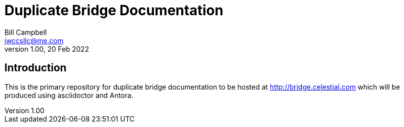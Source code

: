 = Duplicate Bridge Documentation
Bill Campbell <jwccsllc@me.com>
Version 1.00, 20 Feb 2022

== Introduction

This is the primary repository for duplicate bridge documentation
to be hosted at http://bridge.celestial.com which will be
produced using asciidoctor and Antora.

